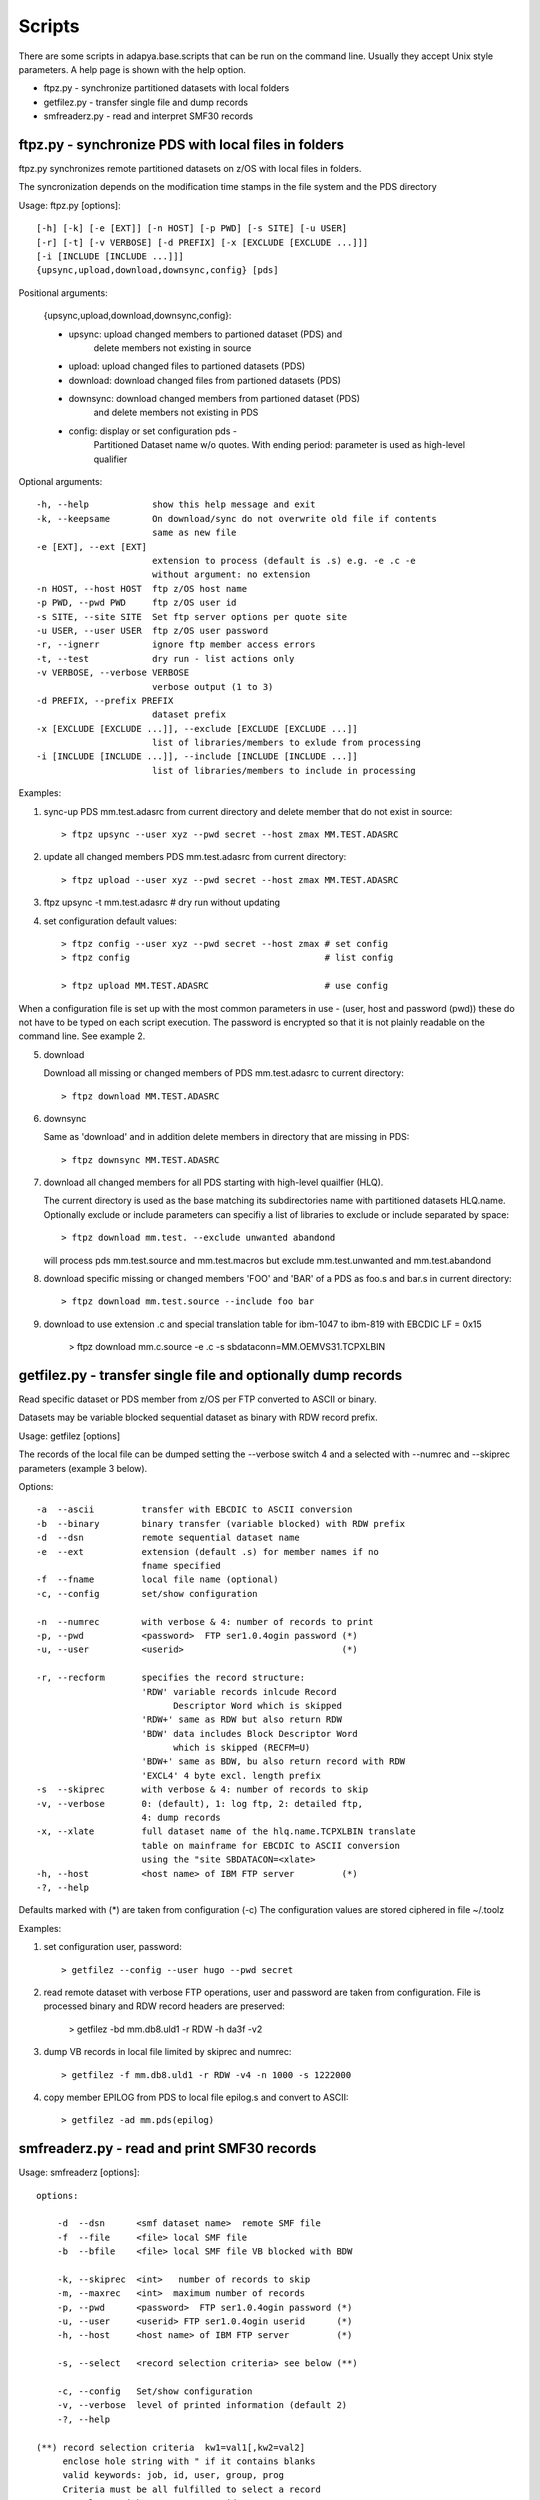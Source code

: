 *******
Scripts
*******

There are some scripts in adapya.base.scripts that can be run on the command line.
Usually they accept Unix style parameters. A help page is shown with the help option.

* ftpz.py - synchronize partitioned datasets with local folders
* getfilez.py - transfer single file and dump records
* smfreaderz.py - read and interpret SMF30 records


ftpz.py - synchronize PDS with local files in folders
=====================================================

ftpz.py synchronizes remote partitioned datasets on z/OS with
local files in folders.

The syncronization depends on the modification time stamps
in the file system and the PDS directory

Usage: ftpz.py [options]::

    [-h] [-k] [-e [EXT]] [-n HOST] [-p PWD] [-s SITE] [-u USER]
    [-r] [-t] [-v VERBOSE] [-d PREFIX] [-x [EXCLUDE [EXCLUDE ...]]]
    [-i [INCLUDE [INCLUDE ...]]]
    {upsync,upload,download,downsync,config} [pds]

Positional arguments:

  {upsync,upload,download,downsync,config}:

  - upsync: upload changed members to partioned dataset (PDS) and
            delete members not existing in source

  - upload: upload changed files to partioned datasets (PDS)

  - download: download changed files from partioned datasets (PDS)

  - downsync: download changed members from partioned dataset (PDS)
            and delete members not existing in PDS
  - config: display or set configuration pds -
            Partitioned Dataset name w/o quotes. With ending
            period: parameter is used as high-level qualifier

Optional arguments::

  -h, --help            show this help message and exit
  -k, --keepsame        On download/sync do not overwrite old file if contents
                        same as new file
  -e [EXT], --ext [EXT]
                        extension to process (default is .s) e.g. -e .c -e
                        without argument: no extension
  -n HOST, --host HOST  ftp z/OS host name
  -p PWD, --pwd PWD     ftp z/OS user id
  -s SITE, --site SITE  Set ftp server options per quote site
  -u USER, --user USER  ftp z/OS user password
  -r, --ignerr          ignore ftp member access errors
  -t, --test            dry run - list actions only
  -v VERBOSE, --verbose VERBOSE
                        verbose output (1 to 3)
  -d PREFIX, --prefix PREFIX
                        dataset prefix
  -x [EXCLUDE [EXCLUDE ...]], --exclude [EXCLUDE [EXCLUDE ...]]
                        list of libraries/members to exlude from processing
  -i [INCLUDE [INCLUDE ...]], --include [INCLUDE [INCLUDE ...]]
                        list of libraries/members to include in processing

Examples:

1. sync-up PDS mm.test.adasrc from current directory and delete
   member that do not exist in source::

     > ftpz upsync --user xyz --pwd secret --host zmax MM.TEST.ADASRC

2. update all changed members PDS mm.test.adasrc from current directory::

     > ftpz upload --user xyz --pwd secret --host zmax MM.TEST.ADASRC

3. ftpz upsync -t mm.test.adasrc   # dry run without updating

4. set configuration default values::

     > ftpz config --user xyz --pwd secret --host zmax # set config
     > ftpz config                                     # list config

     > ftpz upload MM.TEST.ADASRC                      # use config

When a configuration file is set up with the most common parameters in use -
(user, host and password (pwd)) these do not have to be typed
on each script execution. The password is encrypted so that it is not
plainly readable on the command line. See example 2.

5. download

   Download all missing or changed members of PDS mm.test.adasrc to
   current directory::

     > ftpz download MM.TEST.ADASRC

6. downsync

   Same as 'download' and in addition delete members in directory that
   are missing in PDS::

     > ftpz downsync MM.TEST.ADASRC

7. download all changed members for all PDS starting with high-level quailfier (HLQ).

   The current directory is used as the base matching its subdirectories name with
   partitioned datasets HLQ.name. Optionally exclude or include parameters can
   specifiy a list of libraries to exclude or include separated by space::

     > ftpz download mm.test. --exclude unwanted abandond

   will process pds mm.test.source and mm.test.macros but
   exclude mm.test.unwanted and mm.test.abandond

8. download specific missing or changed members 'FOO' and 'BAR' of a PDS as
   foo.s and bar.s in current directory::

     > ftpz download mm.test.source --include foo bar

9. download to use extension .c and special translation table for
   ibm-1047 to ibm-819 with EBCDIC LF = 0x15

     > ftpz download mm.c.source -e .c -s sbdataconn=MM.OEMVS31.TCPXLBIN




getfilez.py - transfer single file and optionally dump records
==============================================================

Read specific dataset or PDS member from z/OS per FTP
converted to ASCII or binary.

Datasets may be variable blocked sequential dataset as binary with
RDW record prefix.

Usage: getfilez [options]

The records of the local file can be dumped setting the --verbose switch 4
and a selected with --numrec and --skiprec parameters (example 3 below).

Options::

    -a  --ascii         transfer with EBCDIC to ASCII conversion
    -b  --binary        binary transfer (variable blocked) with RDW prefix
    -d  --dsn           remote sequential dataset name
    -e  --ext           extension (default .s) for member names if no
                        fname specified
    -f  --fname         local file name (optional)
    -c, --config        set/show configuration

    -n  --numrec        with verbose & 4: number of records to print
    -p, --pwd           <password>  FTP ser1.0.4ogin password (*)
    -u, --user          <userid>                              (*)

    -r, --recform       specifies the record structure:
                        'RDW' variable records inlcude Record
                              Descriptor Word which is skipped
                        'RDW+' same as RDW but also return RDW
                        'BDW' data includes Block Descriptor Word
                              which is skipped (RECFM=U)
                        'BDW+' same as BDW, bu also return record with RDW
                        'EXCL4' 4 byte excl. length prefix
    -s  --skiprec       with verbose & 4: number of records to skip
    -v, --verbose       0: (default), 1: log ftp, 2: detailed ftp,
                        4: dump records
    -x, --xlate         full dataset name of the hlq.name.TCPXLBIN translate
                        table on mainframe for EBCDIC to ASCII conversion
                        using the "site SBDATACON=<xlate>
    -h, --host          <host name> of IBM FTP server         (*)
    -?, --help

Defaults marked with (*) are taken from configuration (-c)
The configuration values are stored ciphered in file ~/.toolz

Examples:

1. set configuration user, password::

     > getfilez --config --user hugo --pwd secret

2. read remote dataset with verbose FTP operations, user and password
   are taken from configuration. File is processed binary and RDW record
   headers are preserved:

     > getfilez -bd mm.db8.uld1 -r RDW -h da3f -v2

3. dump VB records in local file limited by skiprec and numrec::

     > getfilez -f mm.db8.uld1 -r RDW -v4 -n 1000 -s 1222000

4. copy member EPILOG from PDS to local file epilog.s and convert to ASCII::

     > getfilez -ad mm.pds(epilog)



smfreaderz.py - read and print SMF30 records
============================================

Usage: smfreaderz [options]::

   options:

       -d  --dsn      <smf dataset name>  remote SMF file
       -f  --file     <file> local SMF file
       -b  --bfile    <file> local SMF file VB blocked with BDW

       -k, --skiprec  <int>   number of records to skip
       -m, --maxrec   <int>  maximum number of records
       -p, --pwd      <password>  FTP ser1.0.4ogin password (*)
       -u, --user     <userid> FTP ser1.0.4ogin userid      (*)
       -h, --host     <host name> of IBM FTP server         (*)

       -s, --select   <record selection criteria> see below (**)

       -c, --config   Set/show configuration
       -v, --verbose  level of printed information (default 2)
       -?, --help

   (**) record selection criteria  kw1=val1[,kw2=val2]
        enclose hole string with " if it contains blanks
        valid keywords: job, id, user, group, prog
        Criteria must be all fulfilled to select a record
        Example: -s job=*MM*,group=RND,id=J*,prog=*ASM

   (***) verbose level, composable: 1 - stats SMF records
           2 - detailed print selected SMF records, 4 - dump records,
           8 - debug


   Defaults marked with (*) are taken from configuration.
   The configuration for user specific parameters can be stored
   with the --config option.

   The reader can transfer the file (--dsn) per FTP from a remote z/OS
   with the RDW option or can access the file locally if already
   transfered (--file). On z/OS the --bfile option may be used.

   Option -b/--bfile if file includes block descriptor word (BDW)
   e.g. when running on z/OS with DCB=(RECFM=U) override on DD stmt


   Examples:

   1. set configuration user, password
       smfreaderz --config --user hugo --pwd secret

   2. read remote SMF dataset and print
       smfreaderz -d cc.sysa.smf -h sysa


The following command (on Windows cmd) will select SMF30 records
with program name ADARUN from a SMF system dataset::

 >>> smfreaderz -v3 -s JOB=MM10026 -d ZMAX.SMFDAY.G3037V00

Record selected by condition [' JOB=MM10026']::

  --- Record 181197: SMF30 ---

  Product or Subsystem Section
  SMF30 sub type         = Step total
  Record version number  = '05'
  Subsystem product name = 'SMF'
  MVS product level      = 'SP7.2.1'
  System name            = 'ZMAX'
  Sysplex name           = 'MAXPLEX'


  Job/Session Id Section
  Job/session name             = 'MM10026'
  Program name                 = 'ADARUN'
  Step name                    = 'ADANUC'
  JES job id                   = 'S0207297'
  Step number                  = 1
  Device allocation start time = 14:35:54.95
  Problem program start time   = 14:35:55.23
  Time initiator selected step = 14:35:54.95
  Date initiator selected step = 2018.079
  Time reader found job card   = 14:35:54.79
  Date reader found job card   = 2018.079
  Time reader found end of job = 14:35:54.82
  Date reader found end of job = 2018.079
  RACF group id                = 'MFRAME'
  RACF user id                 = 'RACFSTC'
  Step name invoking procedure = 'STARTING'
  Job class                    = 'STC'
  Interval start time          = 2018-03-20 14:35:54.955237.078
  Interval end time            = 2018-03-20 14:56:26.669574.079
  Address space id             = X'012E'


  CPU accounting section
  Timer Flag1                                  = X'80'
  Step CPU time under TCB                      = 00:00:45.18
  Step CPU time under SRB                      = 00:00:12.24
  Initiator CPU time under TCB                 = 00:00:00.30
  CPU time I/O Interrupts                      = 00:00:06.26
  Step dependent enclave CPU time              = 00:00:44.62
  Time on zIIP                                 = 00:00:42.66
  Dependent enclave time on zIIP               = 00:00:42.66
  zIIP time on CP                              = 00:00:03.06
  Dependent enclave zIIP time on CP            = 00:00:03.06
  Dependent enclave zIIP time on CP normalized = 00:07:51.38
  CPU TCB time for step init                   = 00:00:00.24
  Highest Task Program name                    = 'IEESB605'

  Performance section
  zIIP normalization factor = 1.98


To run this in z/OS batch the dataset must be referenced via DD name 'SMF'::

  //MMSMF30  JOB MM,CLASS=G,MSGCLASS=X,LINES=100
  //*
  //* smfreaderz.py reads SMF files from DD:SMF
  //* -h option will print usage / description
  //*
  //BPX      EXEC PGM=BPXBATSL
  //SMF DD DISP=SHR,DSN=OPS.ZMAX.SMFDAY.G3037V00,DCB=(RECFM=U)
  //STDPARM  DD *
  PGM /usr/mm/py27/bin/python
     /usr/mm/apy/smfreaderz.py -b dd:SMF -v3
     -s JOB=MM10026
  /*
  //STDOUT   DD SYSOUT=*
  //STDERR   DD SYSOUT=*
  //STDENV   DD PATH='/usr/mm/apy/batsl.env',PATHOPTS=ORDONLY
  //



